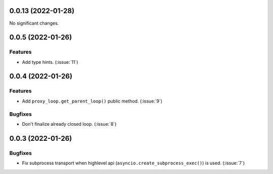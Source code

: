 ..
    You should *NOT* be adding new change log entries to this file, this
    file is managed by towncrier. You *may* edit previous change logs to
    fix problems like typo corrections or such.
    To add a new change log entry, please see
    https://pip.pypa.io/en/latest/development/#adding-a-news-entry
    we named the news folder "CHANGES".

    WARNING: Don't drop the next directive!

.. towncrier release notes start

0.0.13 (2022-01-28)
===================

No significant changes.


0.0.5 (2022-01-26)
==================

Features
--------

- Add type hints. (:issue:`11`)


0.0.4 (2022-01-26)
==================

Features
--------

- Add ``proxy_loop.get_parent_loop()`` public method. (:issue:`9`)

Bugfixes
--------

- Don't finalize already closed loop. (:issue:`8`)


0.0.3 (2022-01-26)
==================

Bugfixes
--------

- Fix subprocess transport when highlevel api (``asyncio.create_subprocess_exec()``) is used. (:issue:`7`)
